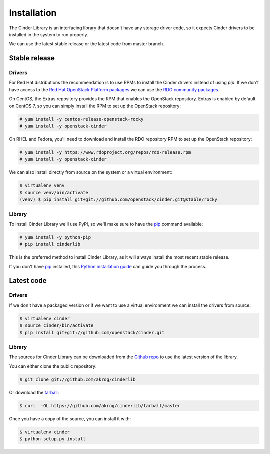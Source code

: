 .. highlight:: shell

============
Installation
============

The Cinder Library is an interfacing library that doesn't have any storage
driver code, so it expects Cinder drivers to be installed in the system to run
properly.

We can use the latest stable release or the latest code from master branch.


Stable release
--------------

Drivers
_______

For Red Hat distributions the recommendation is to use RPMs to install the
Cinder drivers instead of using `pip`.  If we don't have access to the
`Red Hat OpenStack Platform packages
<https://www.redhat.com/en/technologies/linux-platforms/openstack-platform>`_
we can use the `RDO community packages <https://www.rdoproject.org/>`_.

On CentOS, the Extras repository provides the RPM that enables the OpenStack
repository. Extras is enabled by default on CentOS 7, so you can simply install
the RPM to set up the OpenStack repository:

.. code-block:: console

    # yum install -y centos-release-openstack-rocky
    # yum install -y openstack-cinder

On RHEL and Fedora, you'll need to download and install the RDO repository RPM
to set up the OpenStack repository:

.. code-block:: console

    # yum install -y https://www.rdoproject.org/repos/rdo-release.rpm
    # yum install -y openstack-cinder


We can also install directly from source on the system or a virtual environment:

.. code-block:: console

    $ virtualenv venv
    $ source venv/bin/activate
    (venv) $ pip install git+git://github.com/openstack/cinder.git@stable/rocky

Library
_______

To install Cinder Library we'll use PyPI, so we'll make sure to have the `pip`_
command available:

.. code-block:: console

    # yum install -y python-pip
    # pip install cinderlib

This is the preferred method to install Cinder Library, as it will always
install the most recent stable release.

If you don't have `pip`_ installed, this `Python installation guide`_ can guide
you through the process.

.. _pip: https://pip.pypa.io
.. _Python installation guide: http://docs.python-guide.org/en/latest/starting/installation/


Latest code
-----------

Drivers
_______

If we don't have a packaged version or if we want to use a virtual environment
we can install the drivers from source:

.. code-block:: console

    $ virtualenv cinder
    $ source cinder/bin/activate
    $ pip install git+git://github.com/openstack/cinder.git

Library
_______

The sources for Cinder Library can be downloaded from the `Github repo`_ to use
the latest version of the library.

You can either clone the public repository:

.. code-block:: console

    $ git clone git://github.com/akrog/cinderlib

Or download the `tarball`_:

.. code-block:: console

    $ curl  -OL https://github.com/akrog/cinderlib/tarball/master

Once you have a copy of the source, you can install it with:

.. code-block:: console

    $ virtualenv cinder
    $ python setup.py install

.. _Github repo: https://github.com/openstack/cinderlib
.. _tarball: https://github.com/openstack/cinderlib/tarball/master
